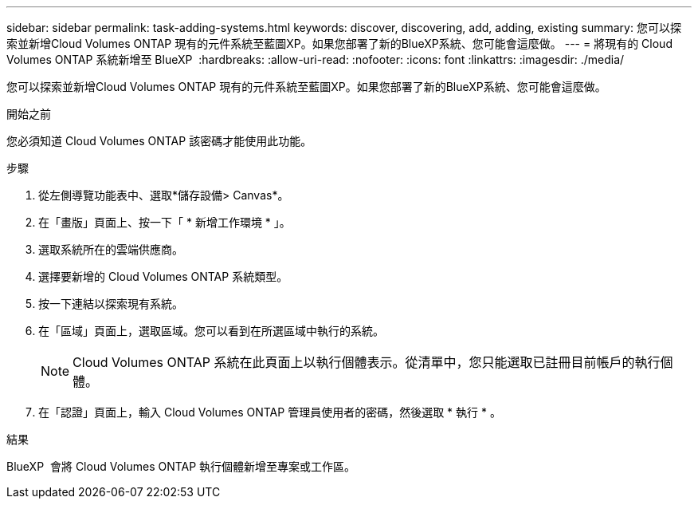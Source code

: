 ---
sidebar: sidebar 
permalink: task-adding-systems.html 
keywords: discover, discovering, add, adding, existing 
summary: 您可以探索並新增Cloud Volumes ONTAP 現有的元件系統至藍圖XP。如果您部署了新的BlueXP系統、您可能會這麼做。 
---
= 將現有的 Cloud Volumes ONTAP 系統新增至 BlueXP 
:hardbreaks:
:allow-uri-read: 
:nofooter: 
:icons: font
:linkattrs: 
:imagesdir: ./media/


[role="lead"]
您可以探索並新增Cloud Volumes ONTAP 現有的元件系統至藍圖XP。如果您部署了新的BlueXP系統、您可能會這麼做。

.開始之前
您必須知道 Cloud Volumes ONTAP 該密碼才能使用此功能。

.步驟
. 從左側導覽功能表中、選取*儲存設備> Canvas*。
. 在「畫版」頁面上、按一下「 * 新增工作環境 * 」。
. 選取系統所在的雲端供應商。
. 選擇要新增的 Cloud Volumes ONTAP 系統類型。
. 按一下連結以探索現有系統。


ifdef::aws[]

+image:screenshot_discover_redesign.png["顯示連結以探索現有 Cloud Volumes ONTAP 的一套系統的螢幕快照。"]

endif::aws[]

. 在「區域」頁面上，選取區域。您可以看到在所選區域中執行的系統。
+

NOTE: Cloud Volumes ONTAP 系統在此頁面上以執行個體表示。從清單中，您只能選取已註冊目前帳戶的執行個體。

. 在「認證」頁面上，輸入 Cloud Volumes ONTAP 管理員使用者的密碼，然後選取 * 執行 * 。


.結果
BlueXP  會將 Cloud Volumes ONTAP 執行個體新增至專案或工作區。
